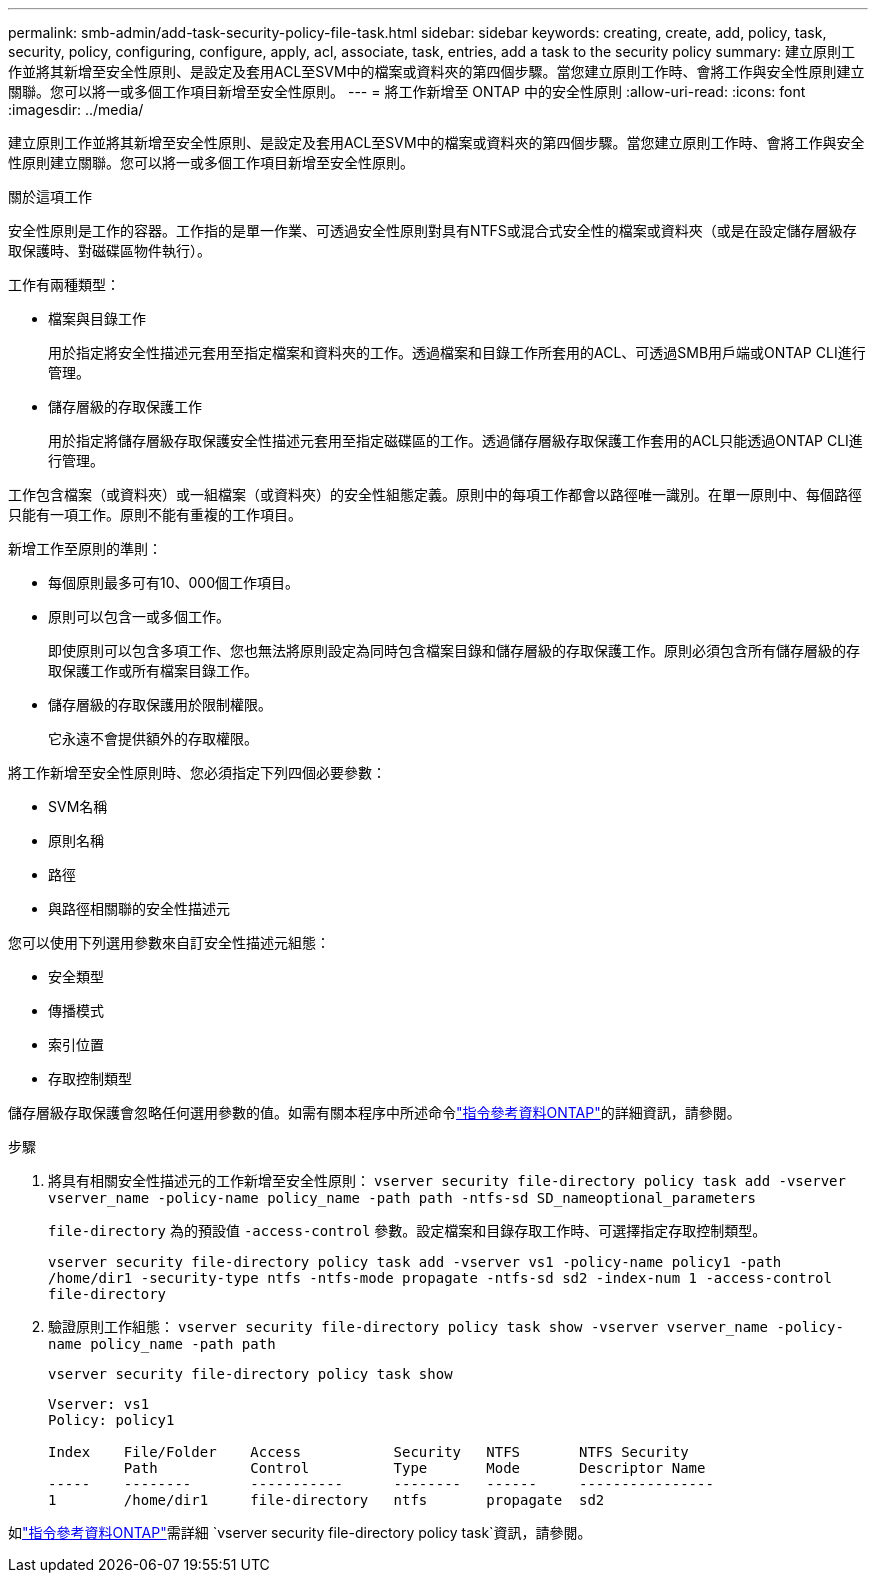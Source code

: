 ---
permalink: smb-admin/add-task-security-policy-file-task.html 
sidebar: sidebar 
keywords: creating, create, add, policy, task, security, policy, configuring, configure, apply, acl, associate, task, entries, add a task to the security policy 
summary: 建立原則工作並將其新增至安全性原則、是設定及套用ACL至SVM中的檔案或資料夾的第四個步驟。當您建立原則工作時、會將工作與安全性原則建立關聯。您可以將一或多個工作項目新增至安全性原則。 
---
= 將工作新增至 ONTAP 中的安全性原則
:allow-uri-read: 
:icons: font
:imagesdir: ../media/


[role="lead"]
建立原則工作並將其新增至安全性原則、是設定及套用ACL至SVM中的檔案或資料夾的第四個步驟。當您建立原則工作時、會將工作與安全性原則建立關聯。您可以將一或多個工作項目新增至安全性原則。

.關於這項工作
安全性原則是工作的容器。工作指的是單一作業、可透過安全性原則對具有NTFS或混合式安全性的檔案或資料夾（或是在設定儲存層級存取保護時、對磁碟區物件執行）。

工作有兩種類型：

* 檔案與目錄工作
+
用於指定將安全性描述元套用至指定檔案和資料夾的工作。透過檔案和目錄工作所套用的ACL、可透過SMB用戶端或ONTAP CLI進行管理。

* 儲存層級的存取保護工作
+
用於指定將儲存層級存取保護安全性描述元套用至指定磁碟區的工作。透過儲存層級存取保護工作套用的ACL只能透過ONTAP CLI進行管理。



工作包含檔案（或資料夾）或一組檔案（或資料夾）的安全性組態定義。原則中的每項工作都會以路徑唯一識別。在單一原則中、每個路徑只能有一項工作。原則不能有重複的工作項目。

新增工作至原則的準則：

* 每個原則最多可有10、000個工作項目。
* 原則可以包含一或多個工作。
+
即使原則可以包含多項工作、您也無法將原則設定為同時包含檔案目錄和儲存層級的存取保護工作。原則必須包含所有儲存層級的存取保護工作或所有檔案目錄工作。

* 儲存層級的存取保護用於限制權限。
+
它永遠不會提供額外的存取權限。



將工作新增至安全性原則時、您必須指定下列四個必要參數：

* SVM名稱
* 原則名稱
* 路徑
* 與路徑相關聯的安全性描述元


您可以使用下列選用參數來自訂安全性描述元組態：

* 安全類型
* 傳播模式
* 索引位置
* 存取控制類型


儲存層級存取保護會忽略任何選用參數的值。如需有關本程序中所述命令link:https://docs.netapp.com/us-en/ontap-cli/["指令參考資料ONTAP"^]的詳細資訊，請參閱。

.步驟
. 將具有相關安全性描述元的工作新增至安全性原則： `vserver security file-directory policy task add -vserver vserver_name -policy-name policy_name -path path -ntfs-sd SD_nameoptional_parameters`
+
`file-directory` 為的預設值 `-access-control` 參數。設定檔案和目錄存取工作時、可選擇指定存取控制類型。

+
`vserver security file-directory policy task add -vserver vs1 -policy-name policy1 -path /home/dir1 -security-type ntfs -ntfs-mode propagate -ntfs-sd sd2 -index-num 1 -access-control file-directory`

. 驗證原則工作組態： `vserver security file-directory policy task show -vserver vserver_name -policy-name policy_name -path path`
+
`vserver security file-directory policy task show`

+
[listing]
----

Vserver: vs1
Policy: policy1

Index    File/Folder    Access           Security   NTFS       NTFS Security
         Path           Control          Type       Mode       Descriptor Name
-----    --------       -----------      --------   ------     ----------------
1        /home/dir1     file-directory   ntfs       propagate  sd2
----


如link:https://docs.netapp.com/us-en/ontap-cli/search.html?q=vserver+security+file-directory+policy+task["指令參考資料ONTAP"^]需詳細 `vserver security file-directory policy task`資訊，請參閱。
